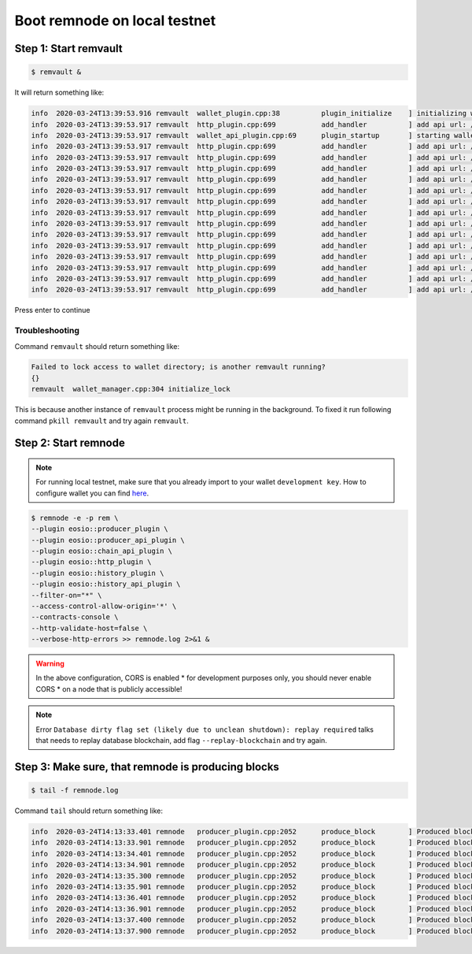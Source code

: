 #############################
Boot remnode on local testnet
#############################

Step 1: Start remvault
======================

.. code-block:: console

    $ remvault &

It will return something like:

.. code-block:: console

    info  2020-03-24T13:39:53.916 remvault  wallet_plugin.cpp:38          plugin_initialize    ] initializing wallet plugin
    info  2020-03-24T13:39:53.917 remvault  http_plugin.cpp:699           add_handler          ] add api url: /v1/node/get_supported_apis
    info  2020-03-24T13:39:53.917 remvault  wallet_api_plugin.cpp:69      plugin_startup       ] starting wallet_api_plugin
    info  2020-03-24T13:39:53.917 remvault  http_plugin.cpp:699           add_handler          ] add api url: /v1/wallet/create
    info  2020-03-24T13:39:53.917 remvault  http_plugin.cpp:699           add_handler          ] add api url: /v1/wallet/create_key
    info  2020-03-24T13:39:53.917 remvault  http_plugin.cpp:699           add_handler          ] add api url: /v1/wallet/get_public_keys
    info  2020-03-24T13:39:53.917 remvault  http_plugin.cpp:699           add_handler          ] add api url: /v1/wallet/import_key
    info  2020-03-24T13:39:53.917 remvault  http_plugin.cpp:699           add_handler          ] add api url: /v1/wallet/list_keys
    info  2020-03-24T13:39:53.917 remvault  http_plugin.cpp:699           add_handler          ] add api url: /v1/wallet/list_wallets
    info  2020-03-24T13:39:53.917 remvault  http_plugin.cpp:699           add_handler          ] add api url: /v1/wallet/lock
    info  2020-03-24T13:39:53.917 remvault  http_plugin.cpp:699           add_handler          ] add api url: /v1/wallet/lock_all
    info  2020-03-24T13:39:53.917 remvault  http_plugin.cpp:699           add_handler          ] add api url: /v1/wallet/open
    info  2020-03-24T13:39:53.917 remvault  http_plugin.cpp:699           add_handler          ] add api url: /v1/wallet/remove_key
    info  2020-03-24T13:39:53.917 remvault  http_plugin.cpp:699           add_handler          ] add api url: /v1/wallet/set_timeout
    info  2020-03-24T13:39:53.917 remvault  http_plugin.cpp:699           add_handler          ] add api url: /v1/wallet/sign_digest
    info  2020-03-24T13:39:53.917 remvault  http_plugin.cpp:699           add_handler          ] add api url: /v1/wallet/sign_transaction
    info  2020-03-24T13:39:53.917 remvault  http_plugin.cpp:699           add_handler          ] add api url: /v1/wallet/unlock

Press enter to continue

Troubleshooting
---------------

Command ``remvault`` should return something like:

.. code-block:: console

    Failed to lock access to wallet directory; is another remvault running?
    {}
    remvault  wallet_manager.cpp:304 initialize_lock

This is because another instance of ``remvault`` process might be running in the background.
To fixed it run following command ``pkill remvault`` and try again ``remvault``.

Step 2: Start remnode
=====================
.. note::
    For running local testnet, make sure that you already import to your wallet ``development key``.
    How to configure wallet you can find
    `here <development-wallet-configuration.html#step-6-import-the-development-key>`_.

.. code-block:: console

    $ remnode -e -p rem \
    --plugin eosio::producer_plugin \
    --plugin eosio::producer_api_plugin \
    --plugin eosio::chain_api_plugin \
    --plugin eosio::http_plugin \
    --plugin eosio::history_plugin \
    --plugin eosio::history_api_plugin \
    --filter-on="*" \
    --access-control-allow-origin='*' \
    --contracts-console \
    --http-validate-host=false \
    --verbose-http-errors >> remnode.log 2>&1 &

.. warning::
    In the above configuration, CORS is enabled * for development purposes only, you should never enable CORS *
    on a node that is publicly accessible!

.. note::
    Error ``Database dirty flag set (likely due to unclean shutdown): replay required`` talks that needs to replay
    database blockchain, add flag ``--replay-blockchain`` and try again.

Step 3: Make sure, that remnode is producing blocks
===================================================

.. code-block:: console

    $ tail -f remnode.log

Command ``tail`` should return something like:

.. code-block:: console

    info  2020-03-24T14:13:33.401 remnode   producer_plugin.cpp:2052      produce_block        ] Produced block 77db3705466138a9... #8 @ 2020-03-24T14:13:33.500 signed by rem [trxs: 0, lib: 7, confirmed: 0]
    info  2020-03-24T14:13:33.901 remnode   producer_plugin.cpp:2052      produce_block        ] Produced block a1f7a3672074bda2... #9 @ 2020-03-24T14:13:34.000 signed by rem [trxs: 0, lib: 8, confirmed: 0]
    info  2020-03-24T14:13:34.401 remnode   producer_plugin.cpp:2052      produce_block        ] Produced block e4d3762538be3fff... #10 @ 2020-03-24T14:13:34.500 signed by rem [trxs: 0, lib: 9, confirmed: 0]
    info  2020-03-24T14:13:34.901 remnode   producer_plugin.cpp:2052      produce_block        ] Produced block a8a2decdfd7f6dfb... #11 @ 2020-03-24T14:13:35.000 signed by rem [trxs: 0, lib: 10, confirmed: 0]
    info  2020-03-24T14:13:35.300 remnode   producer_plugin.cpp:2052      produce_block        ] Produced block c2fca6f5e69eb06b... #12 @ 2020-03-24T14:13:35.500 signed by rem [trxs: 0, lib: 11, confirmed: 0]
    info  2020-03-24T14:13:35.901 remnode   producer_plugin.cpp:2052      produce_block        ] Produced block 0f2792a1084733fb... #13 @ 2020-03-24T14:13:36.000 signed by rem [trxs: 0, lib: 12, confirmed: 0]
    info  2020-03-24T14:13:36.401 remnode   producer_plugin.cpp:2052      produce_block        ] Produced block ee699d3dead21fcb... #14 @ 2020-03-24T14:13:36.500 signed by rem [trxs: 0, lib: 13, confirmed: 0]
    info  2020-03-24T14:13:36.901 remnode   producer_plugin.cpp:2052      produce_block        ] Produced block 5b56d088f215d9b4... #15 @ 2020-03-24T14:13:37.000 signed by rem [trxs: 0, lib: 14, confirmed: 0]
    info  2020-03-24T14:13:37.400 remnode   producer_plugin.cpp:2052      produce_block        ] Produced block ecdce8e2aecebfc3... #16 @ 2020-03-24T14:13:37.500 signed by rem [trxs: 0, lib: 15, confirmed: 0]
    info  2020-03-24T14:13:37.900 remnode   producer_plugin.cpp:2052      produce_block        ] Produced block 19240c4203ced119... #17 @ 2020-03-24T14:13:38.000 signed by rem [trxs: 0, lib: 16, confirmed: 0]



